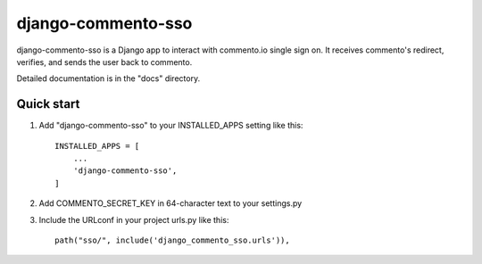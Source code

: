 ===============================
django-commento-sso
===============================

django-commento-sso is a Django app to interact with commento.io single sign on.
It receives commento's redirect, verifies, and sends the user back to commento.

Detailed documentation is in the "docs" directory.

Quick start
-----------

1. Add "django-commento-sso" to your INSTALLED_APPS setting like this::

    INSTALLED_APPS = [
        ...
        'django-commento-sso',
    ]

2. Add COMMENTO_SECRET_KEY in 64-character text to your settings.py 

3. Include the URLconf in your project urls.py like this::

    path("sso/", include('django_commento_sso.urls')),
